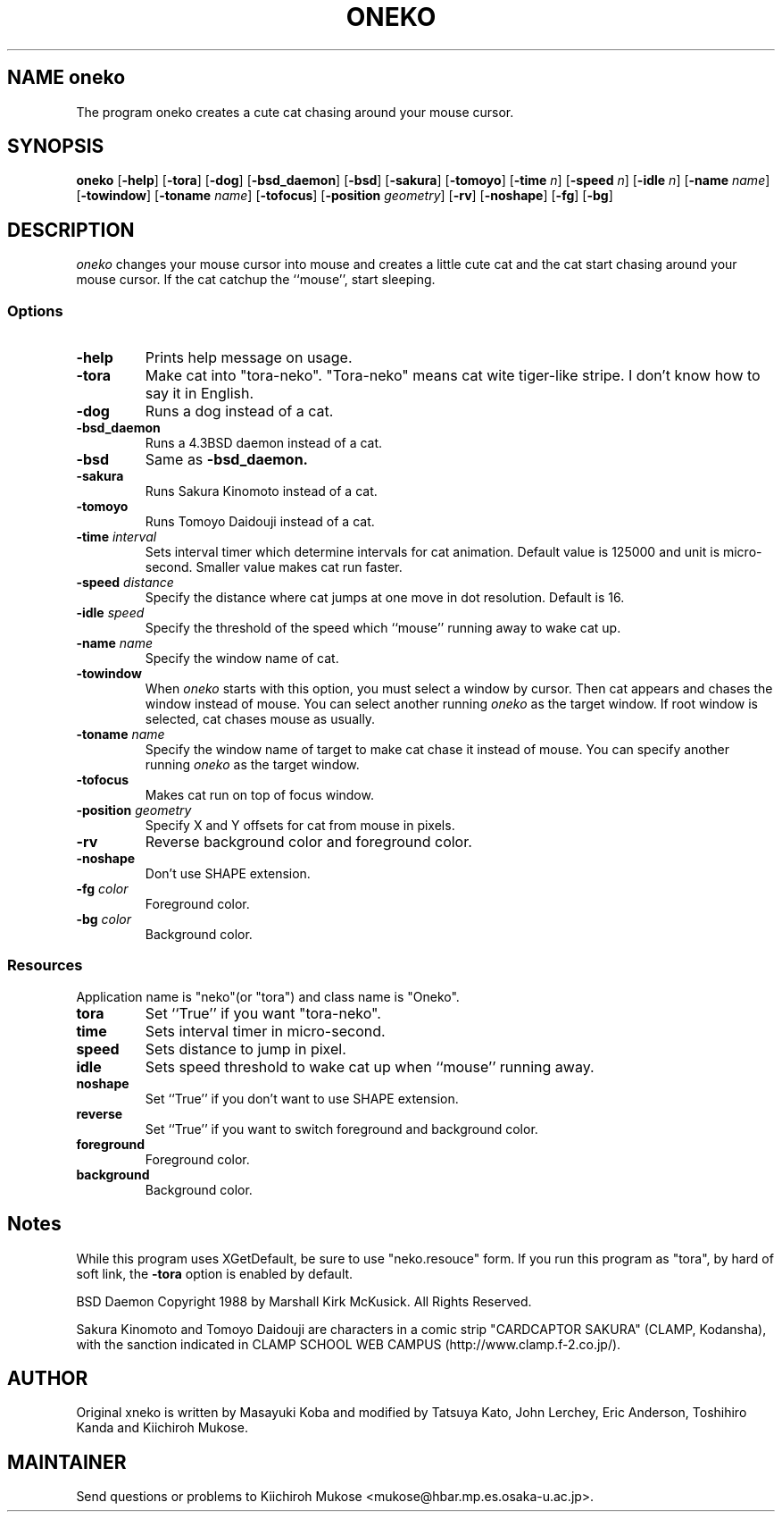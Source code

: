 .TH ONEKO 6
.SH NAME oneko
The program oneko creates a cute cat chasing around your mouse cursor.
.SH SYNOPSIS
.B oneko
[\fB-help\fP] [\fB-tora\fP]
[\fB-dog\fP] [\fB-bsd_daemon\fP] [\fB-bsd\fP]
[\fB-sakura\fP] [\fB-tomoyo\fP]
[\fB-time\fP \fIn\fP] [\fB-speed\fP \fIn\fP] [\fB-idle\fP \fIn\fP]
[\fB-name\fP \fIname\fP] [\fB-towindow\fP] [\fB-toname\fP \fIname\fP]
[\fB-tofocus\fP]
[\fB-position\fP \fIgeometry\fP]
[\fB-rv\fP] [\fB-noshape\fP] [\fB-fg\fP] [\fB-bg\fP]
.SH DESCRIPTION
.I oneko
changes your mouse cursor into mouse and creates a little cute cat and the
cat start chasing around your mouse cursor.  If the cat catchup the ``mouse'',
start sleeping.
.SS Options
.TP
.B -help
Prints help message on usage.
.TP
.B -tora
Make cat into "tora-neko".  "Tora-neko" means cat wite tiger-like stripe.
I don't know how to say it in English.
.TP
.B -dog
Runs a dog instead of a cat.
.TP
.B -bsd_daemon
Runs a 4.3BSD daemon instead of a cat.
.TP
.B -bsd
Same as
.B -bsd_daemon.
.TP
.B -sakura
Runs Sakura Kinomoto instead of a cat.
.TP
.B -tomoyo
Runs Tomoyo Daidouji instead of a cat.
.TP
.BI \-time " interval"
Sets interval timer which determine intervals for cat animation.
Default value is 125000 and unit is micro-second.  Smaller value makes cat
run faster.
.TP
.BI \-speed " distance"
Specify the distance where cat jumps at one move in dot resolution.
Default is 16.
.TP
.BI \-idle " speed"
Specify the threshold of the speed which ``mouse'' running away
to wake cat up.
.TP
.BI \-name " name"
Specify the window name of cat.
.TP
.B -towindow
When
.I oneko
starts with this option, you must select a window by cursor.
Then cat appears and chases the window instead of mouse.
You can select another running
.I oneko
as the target window.
If root window is selected, cat chases mouse as usually.
.TP
.BI \-toname " name"
Specify the window name of target to make cat chase it instead of mouse.
You can specify another running
.I oneko
as the target window.
.TP
.B -tofocus
Makes cat run on top of focus window.
.TP
.BI \-position " geometry"
Specify X and Y offsets for cat from mouse in pixels.
.TP
.B -rv
Reverse background color and foreground color.
.TP
.B -noshape
Don't use SHAPE extension.
.TP
.BI \-fg " color"
Foreground color.
.TP
.BI \-bg " color"
Background color.
.SS Resources
Application name is "neko"(or "tora") and class name is "Oneko".
.TP
.B tora
Set ``True'' if you want "tora-neko".
.TP
.B time
Sets interval timer in micro-second.
.TP
.B speed
Sets distance to jump in pixel.
.TP
.B idle
Sets speed threshold to wake cat up when ``mouse'' running away.
.TP
.B noshape
Set ``True'' if you don't want to use SHAPE extension.
.TP
.B reverse
Set ``True'' if you want to switch foreground and background color.
.TP
.B foreground
Foreground color.
.TP
.B background
Background color.
.SH Notes
While this program uses XGetDefault, be sure to use "neko.resouce" form.
If you run this program as "tora", by hard of soft link, the \fB-tora\fP
option is enabled by default.
.PP
BSD Daemon Copyright 1988 by Marshall Kirk McKusick. All Rights Reserved.
.PP
Sakura Kinomoto and Tomoyo Daidouji
are characters in a comic strip "CARDCAPTOR SAKURA" (CLAMP, Kodansha),
with the sanction indicated in
CLAMP SCHOOL WEB CAMPUS (http://www.clamp.f-2.co.jp/).
.SH AUTHOR
Original xneko is written by Masayuki Koba and modified by Tatsuya Kato, 
John Lerchey, Eric Anderson, Toshihiro Kanda and Kiichiroh Mukose.
.SH MAINTAINER
Send questions or problems to 
Kiichiroh Mukose <mukose@hbar.mp.es.osaka-u.ac.jp>.
